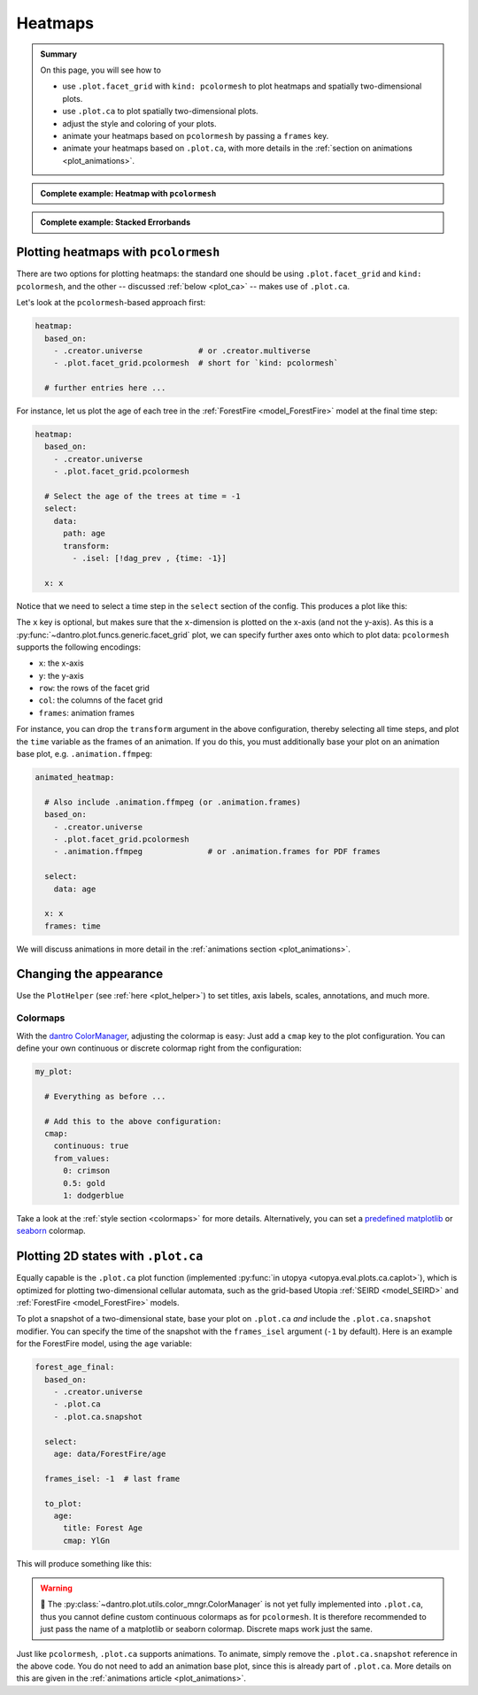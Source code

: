 .. _plot_heatmaps:

Heatmaps
========

.. admonition:: Summary

    On this page, you will see how to

    * use ``.plot.facet_grid`` with ``kind: pcolormesh`` to plot heatmaps and spatially two-dimensional plots.
    * use ``.plot.ca`` to plot spatially two-dimensional plots.
    * adjust the style and coloring of your plots.
    * animate your heatmaps based on ``pcolormesh`` by passing a ``frames`` key.
    * animate your heatmaps based on ``.plot.ca``, with more details in the :ref:`section on animations <plot_animations>`.

.. admonition:: Complete example: Heatmap with ``pcolormesh``
    :class: dropdown

    .. literalinclude:: ../../../_cfg/ForestFire/age_plot/eval.yml
        :language: yaml
        :dedent: 0
        :start-after: ### Start --- pcolormesh
        :end-before: ### End --- pcolormesh

.. admonition:: Complete example: Stacked Errorbands
    :class: dropdown

    .. literalinclude:: ../../../_cfg/ForestFire/age_plot/eval.yml
        :language: yaml
        :dedent: 0
        :start-after: ### Start --- .plot.ca
        :end-before: ### End --- .plot.ca



.. _pcolormesh:

Plotting heatmaps with ``pcolormesh``
^^^^^^^^^^^^^^^^^^^^^^^^^^^^^^^^^^^^^
There are two options for plotting heatmaps: the standard one should be using ``.plot.facet_grid`` and ``kind: pcolormesh``, and the other -- discussed :ref:`below <plot_ca>` -- makes use of ``.plot.ca``.

Let's look at the ``pcolormesh``-based approach first:

.. code-block:: yaml

    heatmap:
      based_on:
        - .creator.universe            # or .creator.multiverse
        - .plot.facet_grid.pcolormesh  # short for `kind: pcolormesh`

      # further entries here ...

For instance, let us plot the age of each tree in the :ref:`ForestFire <model_ForestFire>` model at the final time step:

.. code-block:: yaml

    heatmap:
      based_on:
        - .creator.universe
        - .plot.facet_grid.pcolormesh

      # Select the age of the trees at time = -1
      select:
        data:
          path: age
          transform:
            - .isel: [!dag_prev , {time: -1}]

      x: x

Notice that we need to select a time step in the ``select`` section of the config. This produces a plot like this:

.. image:: ../../../_static/_gen/ForestFire/age_plot/forest_age_with_pcolormesh.pdf
   :width: 800
   :alt: The Forest age from pcolormesh

The ``x`` key is optional, but makes sure that the ``x``-dimension is plotted on the x-axis (and not the y-axis).
As this is a :py:func:`~dantro.plot.funcs.generic.facet_grid` plot, we can specify further axes onto which to plot data: ``pcolormesh`` supports the following encodings:

* ``x``: the x-axis
* ``y``: the y-axis
* ``row``: the rows of the facet grid
* ``col``: the columns of the facet grid
* ``frames``: animation frames

For instance, you can drop the ``transform`` argument in the above configuration, thereby selecting all time steps, and plot the ``time`` variable as the frames of an animation.
If you do this, you must additionally base your plot on an animation base plot, e.g. ``.animation.ffmpeg``:

.. code-block:: yaml

    animated_heatmap:

      # Also include .animation.ffmpeg (or .animation.frames)
      based_on:
        - .creator.universe
        - .plot.facet_grid.pcolormesh
        - .animation.ffmpeg              # or .animation.frames for PDF frames

      select:
        data: age

      x: x
      frames: time

We will discuss animations in more detail in the :ref:`animations section <plot_animations>`.


Changing the appearance
^^^^^^^^^^^^^^^^^^^^^^^
Use the ``PlotHelper`` (see :ref:`here <plot_helper>`) to set titles, axis labels, scales, annotations, and much more.

Colormaps
"""""""""
With the `dantro ColorManager <https://dantro.readthedocs.io/en/latest/plotting/plot_functions.html#colormanager-integration>`_, adjusting the colormap is easy:
Just add a ``cmap`` key to the plot configuration.
You can define your own continuous or discrete colormap right from the configuration:

.. code-block:: yaml

    my_plot:

      # Everything as before ...

      # Add this to the above configuration:
      cmap:
        continuous: true
        from_values:
          0: crimson
          0.5: gold
          1: dodgerblue

Take a look at the :ref:`style section <colormaps>` for more details.
Alternatively, you can set a `predefined matplotlib <https://matplotlib.org/stable/tutorials/colors/colormaps.html>`_ or `seaborn <https://seaborn.pydata.org/tutorial/color_palettes.html>`_ colormap.



.. _plot_ca:

Plotting 2D states with ``.plot.ca``
^^^^^^^^^^^^^^^^^^^^^^^^^^^^^^^^^^^^
Equally capable is the ``.plot.ca`` plot function (implemented :py:func:`in utopya <utopya.eval.plots.ca.caplot>`), which is optimized for plotting two-dimensional cellular automata, such as the grid-based Utopia :ref:`SEIRD <model_SEIRD>` and :ref:`ForestFire <model_ForestFire>` models.

To plot a snapshot of a two-dimensional state, base your plot on ``.plot.ca`` *and* include the ``.plot.ca.snapshot`` modifier.
You can specify the time of the snapshot with the ``frames_isel`` argument (``-1`` by default).
Here is an example for the ForestFire model, using the ``age`` variable:

.. code-block:: yaml

    forest_age_final:
      based_on:
        - .creator.universe
        - .plot.ca
        - .plot.ca.snapshot

      select:
        age: data/ForestFire/age

      frames_isel: -1  # last frame

      to_plot:
        age:
          title: Forest Age
          cmap: YlGn

This will produce something like this:

.. image:: ../../../_static/_gen/ForestFire/age_plot/forest_age_with_ca.pdf
    :width: 800
    :alt: The Forest age from .plot.ca

.. warning::

    🚧 The :py:class:`~dantro.plot.utils.color_mngr.ColorManager` is not yet fully implemented into ``.plot.ca``, thus you cannot define custom continuous colormaps as for ``pcolormesh``.
    It is therefore recommended to just pass the name of a matplotlib or seaborn colormap.
    Discrete maps work just the same.


Just like ``pcolormesh``, ``.plot.ca`` supports animations.
To animate, simply remove the ``.plot.ca.snapshot`` reference in the above code.
You do not need to add an animation base plot, since this is already part of ``.plot.ca``.
More details on this are given in the :ref:`animations article <plot_animations>`.
